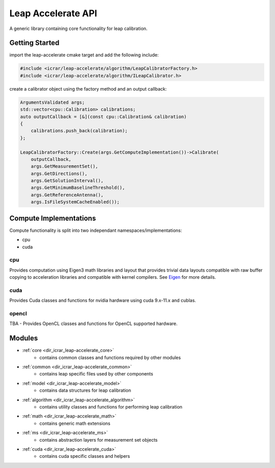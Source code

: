 .. _api:

###################
Leap Accelerate API
###################

A generic library containing core functionality for leap calibration.

Getting Started
===============

import the leap-accelerate cmake target and add the following include:

.. code-block:: cpp

    #include <icrar/leap-accelerate/algorithm/LeapCalibratorFactory.h>
    #include <icrar/leap-accelerate/algorithm/ILeapCalibrator.h>

create a calibrator object using the factory method and an output callback:

.. code-block:: cpp

    ArgumentsValidated args;
    std::vector<cpu::Calibration> calibrations;
    auto outputCallback = [&](const cpu::Calibration& calibration)
    {
        calibrations.push_back(calibration);
    };
    
    LeapCalibratorFactory::Create(args.GetComputeImplementation())->Calibrate(
        outputCallback,
        args.GetMeasurementSet(),
        args.GetDirections(),
        args.GetSolutionInterval(),
        args.GetMinimumBaselineThreshold(),
        args.GetReferenceAntenna(),
        args.IsFileSystemCacheEnabled());


Compute Implementations
=======================

Compute functionality is split into two independant namespaces/implementations:

* cpu
* cuda

cpu
***

Provides computation using Eigen3 math libraries and layout that provides trivial
data layouts compatible with raw buffer copying to acceleration libraries and compatible 
with kernel compilers. See `Eigen <http://eigen.tuxfamily.org/index.php?title=Main_Page>`_ for more details.

cuda
****

Provides Cuda classes and functions for nvidia hardware using cuda 9.x-11.x and cublas.

opencl
******

TBA - Provides OpenCL classes and functions for OpenCL supported hardware.

Modules
=======


* :ref:`core <dir_icrar_leap-accelerate_core>`
   - contains common classes and functions required by other modules
* :ref:`common <dir_icrar_leap-accelerate_common>`
   - contains leap specific files used by other components
* :ref:`model <dir_icrar_leap-accelerate_model>`
   - contains data structures for leap calibration
* :ref:`algorithm <dir_icrar_leap-accelerate_algorithm>`
   - contains utility classes and functions for performing leap calibration
* :ref:`math <dir_icrar_leap-accelerate_math>`
   - contains generic math extensions
* :ref:`ms <dir_icrar_leap-accelerate_ms>`
   - contains abstraction layers for measurement set objects
* :ref:`cuda <dir_icrar_leap-accelerate_cuda>`
   - contains cuda specific classes and helpers
